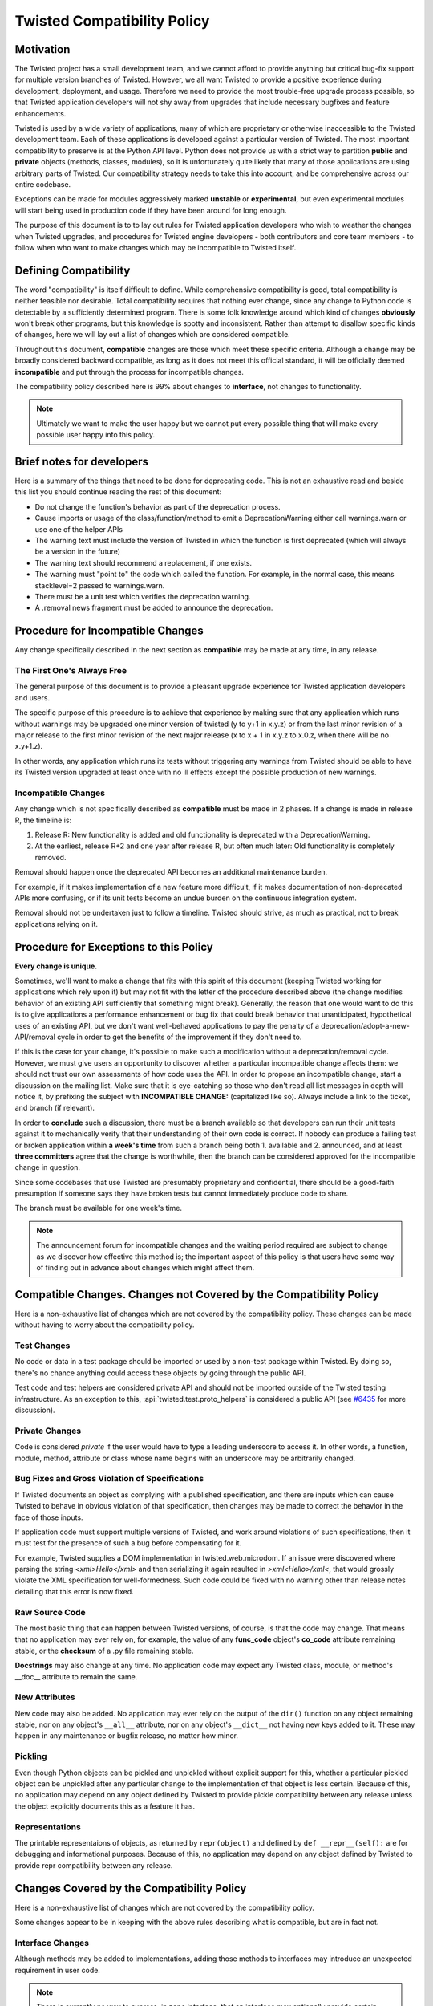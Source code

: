 Twisted Compatibility Policy
============================

Motivation
----------

The Twisted project has a small development team, and we cannot afford to provide anything but critical bug-fix support for multiple version branches of Twisted.
However, we all want Twisted to provide a positive experience during development, deployment, and usage.
Therefore we need to provide the most trouble-free upgrade process possible, so that Twisted application developers will not shy away from upgrades that include necessary bugfixes and feature enhancements.

Twisted is used by a wide variety of applications, many of which are proprietary or otherwise inaccessible to the Twisted development team.
Each of these applications is developed against a particular version of Twisted.
The most important compatibility to preserve is at the Python API level.
Python does not provide us with a strict way to partition **public** and **private** objects (methods, classes, modules), so it is unfortunately quite likely that many of those applications are using arbitrary parts of Twisted.
Our compatibility strategy needs to take this into account, and be comprehensive across our entire codebase.

Exceptions can be made for modules aggressively marked **unstable** or **experimental**, but even experimental modules will start being used in production code if they have been around for long enough.

The purpose of this document is to to lay out rules for Twisted application developers who wish to weather the changes when Twisted upgrades, and procedures for Twisted engine developers - both contributors and core team members - to follow when who want to make changes which may be incompatible to Twisted itself.


Defining Compatibility
----------------------

The word "compatibility" is itself difficult to define.
While comprehensive compatibility is good, total compatibility is neither feasible nor desirable.
Total compatibility requires that nothing ever change, since any change to Python code is detectable by a sufficiently determined program.
There is some folk knowledge around which kind of changes **obviously** won't break other programs, but this knowledge is spotty and inconsistent.
Rather than attempt to disallow specific kinds of changes, here we will lay out a list of changes which are considered compatible.

Throughout this document, **compatible** changes are those which meet these specific criteria.
Although a change may be broadly considered backward compatible, as long as it does not meet this official standard, it will be officially deemed **incompatible** and put through the process for incompatible changes.

The compatibility policy described here is 99% about changes to **interface**,
not changes to functionality.

..  note::
    Ultimately we want to make the user happy but we cannot put every possible thing that will make every possible user happy into this policy.


Brief notes for developers
--------------------------

Here is a summary of the things that need to be done for deprecating code.
This is not an exhaustive read and beside this list you should continue reading the rest of this document:

* Do not change the function's behavior as part of the deprecation process.

* Cause imports or usage of the class/function/method to emit a DeprecationWarning either call warnings.warn or use one of the helper APIs

* The warning text must include the version of Twisted in which the function is first deprecated (which will always be a version in the future)

* The warning text should recommend a replacement, if one exists.

* The warning must "point to" the code which called the function. For example, in the normal case, this means stacklevel=2 passed to warnings.warn.

* There must be a unit test which verifies the deprecation warning.

* A .removal news fragment must be added to announce the deprecation.


Procedure for Incompatible Changes
----------------------------------

Any change specifically described in the next section as **compatible** may be made at any time, in any release.


The First One's Always Free
^^^^^^^^^^^^^^^^^^^^^^^^^^^

The general purpose of this document is to provide a pleasant upgrade experience for Twisted application developers and users.

The specific purpose of this procedure is to achieve that experience by making sure that any application which runs without warnings may be upgraded one minor version of twisted (y to y+1 in x.y.z) or from the last minor revision of a major release to the first minor revision of the next major release (x to x + 1 in x.y.z to x.0.z, when there will be no x.y+1.z).

In other words, any application which runs its tests without triggering any warnings from Twisted should be able to have its Twisted version upgraded at least once with no ill effects except the possible production of new warnings.


Incompatible Changes
^^^^^^^^^^^^^^^^^^^^

Any change which is not specifically described as **compatible** must be made in 2 phases.
If a change is made in release R, the timeline is:

1. Release R: New functionality is added and old functionality is deprecated with a DeprecationWarning.

2. At the earliest, release R+2 and one year after release R, but often much later: Old functionality is completely removed.

Removal should happen once the deprecated API becomes an additional maintenance burden.

For example, if it makes implementation of a new feature more difficult, if it makes documentation of non-deprecated APIs more confusing, or if its unit tests become an undue burden on the continuous integration system.

Removal should not be undertaken just to follow a timeline. Twisted should strive, as much as practical, not to break applications relying on it.


Procedure for Exceptions to this Policy
---------------------------------------

**Every change is unique.**

Sometimes, we'll want to make a change that fits with this spirit of this document (keeping Twisted working for applications which rely upon it) but may not fit with the letter of the procedure described above (the change modifies behavior of an existing API sufficiently that something might break).
Generally, the reason that one would want to do this is to give applications a performance enhancement or bug fix that could break behavior that unanticipated, hypothetical uses of an existing API, but we don't want well-behaved applications to pay the penalty of a deprecation/adopt-a-new-API/removal cycle in order to get the benefits of the improvement if they don't need to.

If this is the case for your change, it's possible to make such a modification without a deprecation/removal cycle.
However, we must give users an opportunity to discover whether a particular incompatible change affects them: we should not trust our own assessments of how code uses the API.
In order to propose an incompatible change, start a discussion on the mailing list.
Make sure that it is eye-catching so those who don't read all list messages in depth will notice it, by prefixing the subject with **INCOMPATIBLE CHANGE:** (capitalized like so).
Always include a link to the ticket, and branch (if relevant).

In order to **conclude** such a discussion, there must be a branch available so that developers can run their unit tests against it to mechanically verify that their understanding of their own code is correct.
If nobody can produce a failing test or broken application within **a week's time** from such a branch being both 1. available and 2. announced, and at least **three committers** agree that the change is worthwhile, then the branch can be considered approved for the incompatible change in question.

Since some codebases that use Twisted are presumably proprietary and confidential, there should be a good-faith presumption if someone says they have broken tests but cannot immediately produce code to share.

The branch must be available for one week's time.

..  note::
    The announcement forum for incompatible changes and the waiting period required are subject to change as we discover how effective this method is; the important aspect of this policy is that users have some way of finding out in advance about changes which might affect them.


Compatible Changes. Changes not Covered by the Compatibility Policy
-------------------------------------------------------------------

Here is a non-exhaustive list of changes which are not covered by the compatibility policy.
These changes can be made without having to worry about the compatibility policy.


Test Changes
^^^^^^^^^^^^

No code or data in a test package should be imported or used by a non-test package within Twisted.
By doing so, there's no chance anything could access these objects by going through the public API.

Test code and test helpers are considered private API and should not be imported outside
of the Twisted testing infrastructure.
As an exception to this, :api:`twisted.test.proto_helpers` is considered a public API
(see `#6435 <https://twistedmatrix.com/trac/ticket/6435>`_ for more discussion).


Private Changes
^^^^^^^^^^^^^^^

Code is considered *private* if the user would have to type a leading underscore to access it.
In other words, a function, module, method, attribute or class whose name begins with an underscore may be arbitrarily changed.


Bug Fixes and Gross Violation of Specifications
^^^^^^^^^^^^^^^^^^^^^^^^^^^^^^^^^^^^^^^^^^^^^^^

If Twisted documents an object as complying with a published specification, and there are inputs which can cause Twisted to behave in obvious violation of that specification, then changes may be made to correct the behavior in the face of those inputs.

If application code must support multiple versions of Twisted, and work around violations of such specifications, then it must test for the presence of such a bug before compensating for it.

For example, Twisted supplies a DOM implementation in twisted.web.microdom.
If an issue were discovered where parsing the string `<xml>Hello</xml>` and then serializing it again resulted in `>xml<Hello>/xml<`, that would grossly violate the XML specification for well-formedness.
Such code could be fixed with no warning other than release notes detailing that this error is now fixed.


Raw Source Code
^^^^^^^^^^^^^^^

The most basic thing that can happen between Twisted versions, of course, is that the code may change.
That means that no application may ever rely on, for example, the value of any **func_code** object's **co_code** attribute remaining stable, or the **checksum** of a .py file remaining stable.

**Docstrings** may also change at any time.
No application code may expect any Twisted class, module, or method's __doc__ attribute to remain the same.


New Attributes
^^^^^^^^^^^^^^

New code may also be added.
No application may ever rely on the output of the ``dir()`` function on any object remaining stable, nor on any object's ``__all__`` attribute, nor on any object's ``__dict__`` not having new keys added to it.
These may happen in any maintenance or bugfix release, no matter how minor.


Pickling
^^^^^^^^

Even though Python objects can be pickled and unpickled without explicit support for this, whether a particular pickled object can be unpickled after any particular change to the implementation of that object is less certain.
Because of this, no application may depend on any object defined by Twisted to provide pickle compatibility between any release unless the object explicitly documents this as a feature it has.


Representations
^^^^^^^^^^^^^^^

The printable representaions of objects, as returned by ``repr(object)`` and defined by ``def __repr__(self):`` are for debugging and informational purposes.
Because of this, no application may depend on any object defined by Twisted to provide repr compatibility between any release.


Changes Covered by the Compatibility Policy
-------------------------------------------

Here is a non-exhaustive list of changes which are not covered by the compatibility policy.

Some changes appear to be in keeping with the above rules describing what is compatible, but are in fact not.


Interface Changes
^^^^^^^^^^^^^^^^^

Although methods may be added to implementations, adding those methods to interfaces may introduce an unexpected requirement in user code.

..  note::
    There is currently no way to express, in zope.interface, that an interface may optionally provide certain features which need to be tested for. Although we can add new code, we can't add new requirements on user code to implement new methods.

    This is easier to deal with in a system which uses abstract base classes because new requirements can provide default implementations which provide warnings.
    Something could also be put in place to do the same with interfaces, since they already install a metaclass, but this is tricky territory. The only example I'm aware of here is the Microsoft tradition of ISomeInterfaceN where N is a monotonically ascending number for each release.


Private Objects Available via Public Entry Points
^^^^^^^^^^^^^^^^^^^^^^^^^^^^^^^^^^^^^^^^^^^^^^^^^

If a **public** entry point returns a **private** object, that **private** object must preserve its **public** attributes.

In the following example, ``_ProtectedClass`` can no longer be arbitrarily changed.
Specifically, ``getUsers()`` is now a public method, thanks to ``get_users_database()`` exposing it.
However, ``_checkPassword()`` can still be arbitrarily changed or removed.

For example:

.. code-block:: python

    class _ProtectedClass:
        """
        A private class which is initialized only by an entry point.
        """
        def getUsers(self):
            """
            A public method covered by the compatibility policy.
            """
            return []

        def _checkPassword(self):
            """
            A private method not covered by the compatibility policy.
            """
            return False



    def get_users_database():
        """
        A method guarding the initialization of the private class.

        Since the method is public and it returns an instance of the
        C{_ProtectedClass}, this makes the _ProtectedClass a public class.
        """
        return _ProtectedClass()


Private Class Inherited by Public Subclass
^^^^^^^^^^^^^^^^^^^^^^^^^^^^^^^^^^^^^^^^^^

A **private** class which is inherited or exposed in any way by **public** subclass will make
the inherited class **public**.

The **private**  is still protected against direct instantiation.

.. code-block:: python

    class _Base(object):
        """
        A class which should not be directly instantiated.
        """
        def getActiveUsers(self):
            return []

        def getExpiredusers(self):
            return []

    class Users(_Base):
        """
        Public class inheriting from a private class.
        """
        pass


In the following example ``_Base`` is effectively **public**, since ``getActiveUsers()`` and ``getExpiredusers()`` are both exposed via the **public** ``Users`` class.


Documented and Tested Gross Violation of Specifications
^^^^^^^^^^^^^^^^^^^^^^^^^^^^^^^^^^^^^^^^^^^^^^^^^^^^^^^

If the behaviour of a what was later found as a bug was documented, or fixing it caused existing tests to break, then the change should be considered incompatible, regardless of how gross its violation.
It may be that such violations are introduced specifically to deal with other grossly non-compliant implementations of said specification.
If it is determined that those reasons are invalid or ought to be exposed through a different API, the change is compatible.


Application Developer Upgrade Procedure
---------------------------------------

When an application wants to be upgraded to a new version of Twisted, it can do so immediately.

However, if the application wants to get the same **for free** behavior for the next upgrade, the application's tests should be run treating warnings as errors, and fixed.


Supporting and de-supporting Python versions
--------------------------------------------

Twisted does not have a formal policy around supporting new versions of Python or de-supporting old versions of Python.
We strive to support Twisted on any version of Python that is the default Python for a vendor-supported release from a major platform, namely Debian, Ubuntu, the latest release of Windows, or the latest release of macOS.
The versions of Python currently supported are listed in the ​INSTALL file for each release.

A distribution release + Python version is only considered supported when a `buildbot builder <http://buildbot.twistedmatrix.com>`_ exists for it.

Removing support for a Python version will be announced at least 1 release prior to the removal.


How to deprecate APIs
---------------------


Classes
^^^^^^^

Classes are deprecated by raising a warning when they are access from within their module, using the :api:`twisted.python.deprecate.deprecatedModuleAttribute <deprecatedModuleAttribute>` helper.

.. code-block:: python

    class SSLContextFactory:
        """
        An SSL context factory.
        """
        deprecatedModuleAttribute(
            Version("Twisted", 12, 2, 0),
            "Use twisted.internet.ssl.DefaultOpenSSLContextFactory instead.",
            "twisted.mail.protocols", "SSLContextFactory")


Functions and methods
^^^^^^^^^^^^^^^^^^^^^

To deprecate a function or a method, add a call to warnings.warn to the beginning of the implementation of that method.
The warning should be of type ``DeprecationWarning`` and the stack level should be set so that the warning refers to the code which is invoking the deprecated function or method.
The deprecation message must include the name of the function which is deprecated, the version of Twisted in which it was first deprecated, and a suggestion for a replacement.
If the API provides functionality which it is determined is beyond the scope of Twisted or it has no replacement, then it may be deprecated without a replacement.

There is also a :api:`twisted.python.deprecate.deprecated <deprecated>` decorator which works for new-style classes.

For example:

.. code-block:: python

    import warnings

    from twisted.python.deprecate import deprecated
    from twisted.python.versions import Version


    @deprecated(Version("Twisted", 1, 2, 0), "twisted.baz")
    def some_function(bar):
        """
        Function deprecated using a decorator.
        """
        return bar * 3



    @deprecated(Version("Twisted", 1, 2, 0))
    def some_function(bar):
        """
        Function deprecated using a decorator and which has no replacement.
        """
        return bar * 3



    def some_function(bar):
        """
        Function with a direct call to warnings.
        """
        warnings.warn(
            'some_function is deprecated since Twisted 1.2.0. '
            'Use twisted.baz instead.',
            category=DeprecationWarning,
            stacklevel=2)
        return bar * 3


Instance attributes
^^^^^^^^^^^^^^^^^^^

To deprecate an attribute on instances of a new-type class, make the attribute into a property and call ``warnings.warn`` from the getter and/or setter function for that property.
You can also use the :api:`twisted.python.deprecate.deprecatedProperty <deprecatedProperty>` decorator which works for new-style classes.

.. code-block:: python

    from twisted.python.deprecate import deprecated
    from twisted.python.versions import Version


    class SomeThing(object):
        """
        A class for which the C{user} ivar is not yet deprecated.
        """

        def __init__(self, user):
            self.user = user



    class SomeThingWithDeprecation(object):
        """
        A class for which the C{user} ivar is now deprecated.
        """

        def __init__(self, user=None):
            self._user = user


        @deprecatedProperty(Version("Twisted", 1, 2, 0))
        def user(self):
            return self._user


        @user.setter
        def user(self, value):
            self._user = value


Module attributes
^^^^^^^^^^^^^^^^^

Modules cannot have properties, so module attributes should be deprecated using the :api:`twisted.python.deprecate.deprecatedModuleAttribute <deprecatedModuleAttribute>` helper.

.. code-block:: python

    from twisted.python import _textattributes
    from twisted.python.deprecate import deprecatedModuleAttribute
    from twisted.python.versions import Version

    flatten = _textattributes.flatten

    deprecatedModuleAttribute(
        Version('Twisted', 13, 1, 0),
        'Use twisted.conch.insults.text.assembleFormattedText instead.',
        'twisted.conch.insults.text',
        'flatten')


Modules
^^^^^^^

To deprecate an entire module, :api:`twisted.python.deprecate.deprecatedModuleAttribute <deprecatedModuleAttribute>` can be used on the parent package's ``__init__.py``.

There are two other options:

* Put a warnings.warn() call into the top-level code of the module.
* Deprecate all of the attributes of the module.


Testing Deprecation Code
------------------------

Like all changes in Twisted, deprecations must come with associated automated tests.

Due to a bug in Trial (`#6348 <https://twistedmatrix.com/trac/ticket/6348>`_), unhandled deprecation warnings will not cause test failures or show in test results.

While the Trial bug is not fixed, to trigger test failures on unhandled deprecation warnings use:

.. code-block:: console

    python -Werror::DeprecationWarning ./bin/trial twisted.conch

There are several options for checking that a code is deprecated and that using it raises a ``DeprecationWarning``.

There are helper methods available for handling deprecated callables (:api:`twisted.trial.unittest.SynchronousTestCase.callDeprecated <callDeprecated>`) and deprecated classes or module attributes (:api:`twisted.trial.unittest.SynchronousTestCase.getDeprecatedModuleAttribute <getDeprecatedModuleAttribute`).

If the deprecation warning has a customized message or cannot be caught using these helpers, you can use :api:`twisted.trial.unittest.SynchronousTestCase.assertWarns <assertWarns>` to specify the exact warning you expect.

Lastly, you can use :api:`twisted.trial.unittest.SynchronousTestCase.flushWarnings <flushWarnings>` after performing any deprecated activity.
This is the most precise, but also the most verbose, way to assert that you've raised a ``DeprecationWarning``.


.. code-block:: python

    from twisted.trial import unittest


    class DeprecationTests(unittest.TestCase):
        """
        Tests for deprecated code.
        """
        def test_deprecationUsingFlushWarnings(self):
            """
            flushWarnings() is the recommended way of checking for deprecations.
            Make sure you only flushWarning from the targeted code, and not all
            warnings.
            """
            db.getUser('some-user')

            message = (
                'twisted.Identity.getUser was deprecated in Twisted 15.0.0: '
                'Use twisted.get_user instead.'
                )
            warnings = self.flushWarnings(
                [self.test_deprecationUsingFlushWarnings])
            self.assertEqual(1, len(warnings))
            self.assertEqual(DeprecationWarning, warnings[0]['category'])
            self.assertEqual(message, warnings[0]['message'])


	def test_deprecationUsingCallDeprecated(self):
            """
            callDeprecated() assumes that the DeprecationWarning message
            follows Twisted's standard format.
            """
            self.callDeprecated(
                Version("Twisted", 1, 2, 0), db.getUser, 'some-user')


        def test_deprecationUsingAssertWarns(self):
            """
            assertWarns() is designed as a general helper to check any
            type of warnings and can be used for DeprecationsWarnings.
            """
            self.assertWarns(
                DeprecationWarning,
                'twisted.Identity.getUser was deprecated in Twisted 15.0.0 '
                'Use twisted.get_user instead.',
                __file__,
                db.getUser, 'some-user')



When code is deprecated, all previous tests in which the code is called and tested will now raise ``DeprecationWarning``\ s.
Making calls to the deprecated code without raising these warnings can be done using the :api:`twisted.trial.unittest.TestCase.callDeprecated <callDeprecated>` helper.

.. code-block:: python

    from twisted.trial import unittest


    class IdentityTests(unittest.TestCase):
        """
        Tests for our Identity behavior.
        """

        def test_getUserHomePath(self):
            """
            This is a test in which we check the returned value of C{getUser}
            but we also explicitly handle the deprecations warnings emitted
            during its execution.
            """
            user = self.callDeprecated(
                Version("Twisted", 1, 2, 0), db.getUser, 'some-user')

            self.assertEqual('some-value', user.homePath)


Tests which need to use deprecated classes should use the :api:`twisted.trial.unittest.SynchronousTestCase.getDeprecatedModuleAttribute <getDeprecatedModuleAttribute>` helper.

.. code-block:: python

    from twisted.trial import unittest


    class UsernameHashedPasswordTests(unittest.TestCase):
        """
        Tests for L{UsernameHashedPassword}.
        """
        def test_initialisation(self):
            """
            The initialisation of L{UsernameHashedPassword} will set C{username}
            and C{hashed} on it.
            """
            UsernameHashedPassword = self.getDeprecatedModuleAttribute(
                'twisted.cred.credentials', 'UsernameHashedPassword', Version('Twisted', 20, 3, 0))
            creds = UsernameHashedPassword(b"foo", b"bar")
            self.assertEqual(creds.username, b"foo")
            self.assertEqual(creds.hashed, b"bar")
